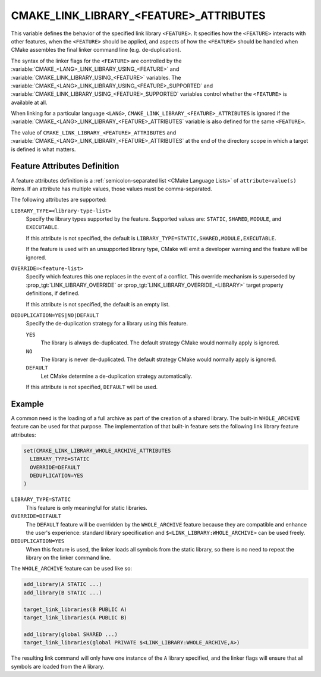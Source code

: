 CMAKE_LINK_LIBRARY_<FEATURE>_ATTRIBUTES
---------------------------------------

.. versionadded:: 3.30

This variable defines the behavior of the specified link library
``<FEATURE>``. It specifies how the ``<FEATURE>`` interacts with other
features, when the ``<FEATURE>`` should be applied, and aspects of how the
``<FEATURE>`` should be handled when CMake assembles the final linker
command line (e.g. de-duplication).

The syntax of the linker flags for the ``<FEATURE>`` are controlled by the
:variable:`CMAKE_<LANG>_LINK_LIBRARY_USING_<FEATURE>` and
:variable:`CMAKE_LINK_LIBRARY_USING_<FEATURE>` variables.
The :variable:`CMAKE_<LANG>_LINK_LIBRARY_USING_<FEATURE>_SUPPORTED` and
:variable:`CMAKE_LINK_LIBRARY_USING_<FEATURE>_SUPPORTED` variables
control whether the ``<FEATURE>`` is available at all.

When linking for a particular language ``<LANG>``,
``CMAKE_LINK_LIBRARY_<FEATURE>_ATTRIBUTES`` is ignored if the
:variable:`CMAKE_<LANG>_LINK_LIBRARY_<FEATURE>_ATTRIBUTES` variable is also
defined for the same ``<FEATURE>``.

The value of ``CMAKE_LINK_LIBRARY_<FEATURE>_ATTRIBUTES`` and
:variable:`CMAKE_<LANG>_LINK_LIBRARY_<FEATURE>_ATTRIBUTES` at the end of the
directory scope in which a target is defined is what matters.

Feature Attributes Definition
^^^^^^^^^^^^^^^^^^^^^^^^^^^^^

A feature attributes definition is a
:ref:`semicolon-separated list <CMake Language Lists>` of
``attribute=value(s)`` items. If an attribute has multiple values, those values
must be comma-separated.

The following attributes are supported:

``LIBRARY_TYPE=<library-type-list>``
  Specify the library types supported by the feature. Supported values are:
  ``STATIC``, ``SHARED``, ``MODULE``, and ``EXECUTABLE``.

  If this attribute is not specified, the default is
  ``LIBRARY_TYPE=STATIC,SHARED,MODULE,EXECUTABLE``.

  If the feature is used with an unsupported library type, CMake will emit a
  developer warning and the feature will be ignored.

``OVERRIDE=<feature-list>``
  Specify which features this one replaces in the event of a conflict.
  This override mechanism is superseded by
  :prop_tgt:`LINK_LIBRARY_OVERRIDE` or
  :prop_tgt:`LINK_LIBRARY_OVERRIDE_<LIBRARY>` target property definitions,
  if defined.

  If this attribute is not specified, the default is an empty list.

``DEDUPLICATION=YES|NO|DEFAULT``
  Specify the de-duplication strategy for a library using this feature.

  ``YES``
    The library is always de-duplicated. The default strategy CMake would
    normally apply is ignored.

  ``NO``
    The library is never de-duplicated. The default strategy CMake would
    normally apply is ignored.

  ``DEFAULT``
    Let CMake determine a de-duplication strategy automatically.

  If this attribute is not specified, ``DEFAULT`` will be used.

Example
^^^^^^^

A common need is the loading of a full archive as part of the creation of a
shared library. The built-in ``WHOLE_ARCHIVE`` feature can be used for that
purpose. The implementation of that built-in feature sets the following
link library feature attributes:

.. code-block:: cmake

  set(CMAKE_LINK_LIBRARY_WHOLE_ARCHIVE_ATTRIBUTES
    LIBRARY_TYPE=STATIC
    OVERRIDE=DEFAULT
    DEDUPLICATION=YES
  )

``LIBRARY_TYPE=STATIC``
  This feature is only meaningful for static libraries.
``OVERRIDE=DEFAULT``
  The ``DEFAULT`` feature will be overridden by the ``WHOLE_ARCHIVE`` feature
  because they are compatible and enhance the user's experience: standard
  library specification and ``$<LINK_LIBRARY:WHOLE_ARCHIVE>`` can be used
  freely.
``DEDUPLICATION=YES``
  When this feature is used, the linker loads all symbols from the static
  library, so there is no need to repeat the library on the linker
  command line.

The ``WHOLE_ARCHIVE`` feature can be used like so:

.. code-block:: cmake

  add_library(A STATIC ...)
  add_library(B STATIC ...)

  target_link_libraries(B PUBLIC A)
  target_link_libraries(A PUBLIC B)

  add_library(global SHARED ...)
  target_link_libraries(global PRIVATE $<LINK_LIBRARY:WHOLE_ARCHIVE,A>)

The resulting link command will only have one instance of the ``A`` library
specified, and the linker flags will ensure that all symbols are loaded from
the ``A`` library.
